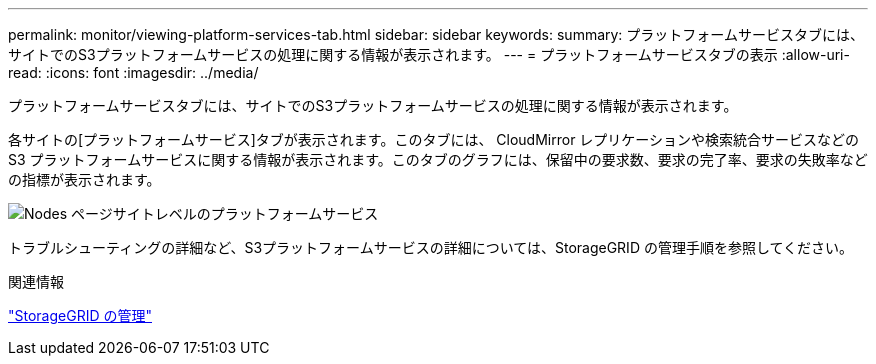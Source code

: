 ---
permalink: monitor/viewing-platform-services-tab.html 
sidebar: sidebar 
keywords:  
summary: プラットフォームサービスタブには、サイトでのS3プラットフォームサービスの処理に関する情報が表示されます。 
---
= プラットフォームサービスタブの表示
:allow-uri-read: 
:icons: font
:imagesdir: ../media/


[role="lead"]
プラットフォームサービスタブには、サイトでのS3プラットフォームサービスの処理に関する情報が表示されます。

各サイトの[プラットフォームサービス]タブが表示されます。このタブには、 CloudMirror レプリケーションや検索統合サービスなどの S3 プラットフォームサービスに関する情報が表示されます。このタブのグラフには、保留中の要求数、要求の完了率、要求の失敗率などの指標が表示されます。

image::../media/nodes_page_site_level_platform_services.gif[Nodes ページサイトレベルのプラットフォームサービス]

トラブルシューティングの詳細など、S3プラットフォームサービスの詳細については、StorageGRID の管理手順を参照してください。

.関連情報
link:../admin/index.html["StorageGRID の管理"]
